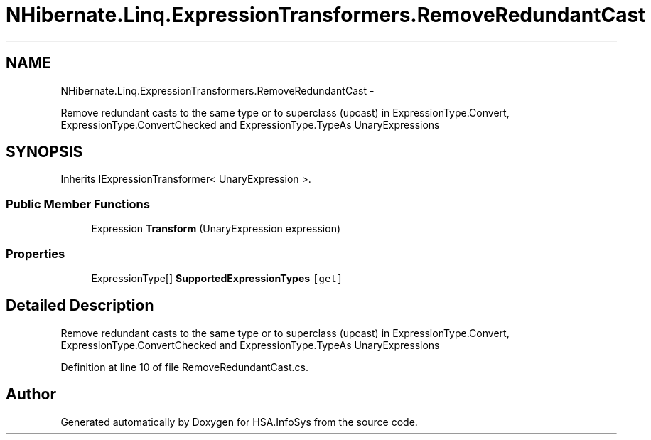 .TH "NHibernate.Linq.ExpressionTransformers.RemoveRedundantCast" 3 "Fri Jul 5 2013" "Version 1.0" "HSA.InfoSys" \" -*- nroff -*-
.ad l
.nh
.SH NAME
NHibernate.Linq.ExpressionTransformers.RemoveRedundantCast \- 
.PP
Remove redundant casts to the same type or to superclass (upcast) in ExpressionType\&.Convert,  ExpressionType\&.ConvertChecked and ExpressionType\&.TypeAs UnaryExpressions  

.SH SYNOPSIS
.br
.PP
.PP
Inherits IExpressionTransformer< UnaryExpression >\&.
.SS "Public Member Functions"

.in +1c
.ti -1c
.RI "Expression \fBTransform\fP (UnaryExpression expression)"
.br
.in -1c
.SS "Properties"

.in +1c
.ti -1c
.RI "ExpressionType[] \fBSupportedExpressionTypes\fP\fC [get]\fP"
.br
.in -1c
.SH "Detailed Description"
.PP 
Remove redundant casts to the same type or to superclass (upcast) in ExpressionType\&.Convert,  ExpressionType\&.ConvertChecked and ExpressionType\&.TypeAs UnaryExpressions 


.PP
Definition at line 10 of file RemoveRedundantCast\&.cs\&.

.SH "Author"
.PP 
Generated automatically by Doxygen for HSA\&.InfoSys from the source code\&.
